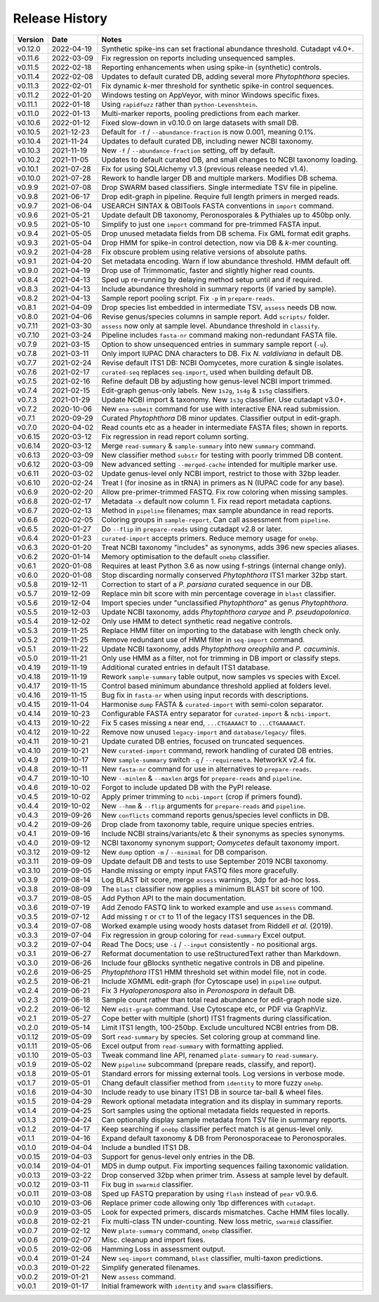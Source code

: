 Release History
===============

======= ========== ============================================================================
Version Date       Notes
======= ========== ============================================================================
v0.12.0 2022-04-19 Synthetic spike-ins can set fractional abundance threshold. Cutadapt v4.0+.
v0.11.6 2022-03-09 Fix regression on reports including unsequenced samples.
v0.11.5 2022-02-18 Reporting enhancements when using spike-in (synthetic) controls.
v0.11.4 2022-02-08 Updates to default curated DB, adding several more *Phytophthora* species.
v0.11.3 2022-02-01 Fix dynamic *k*-mer threshold for synthetic spike-in control sequences.
v0.11.2 2022-01-20 Windows testing on AppVeyor, with minor Windows specific fixes.
v0.11.1 2022-01-18 Using ``rapidfuzz`` rather than ``python-Levenshtein``.
v0.11.0 2022-01-13 Multi-marker reports, pooling predictions from each marker.
v0.10.6 2022-01-12 Fixed slow-down in v0.10.0 on large datasets with small DB.
v0.10.5 2021-12-23 Default for ``-f`` / ``--abundance-fraction`` is now 0.001, meaning 0.1%.
v0.10.4 2021-11-24 Updates to default curated DB, including newer NCBI taxonomy.
v0.10.3 2021-11-19 New ``-f`` / ``--abundance-fraction`` setting, off by default.
v0.10.2 2021-11-05 Updates to default curated DB, and small changes to NCBI taxonomy loading.
v0.10.1 2021-07-28 Fix for using SQLAlchemy v1.3 (previous release needed v1.4).
v0.10.0 2021-07-28 Rework to handle larger DB and multiple markers. Modifies DB schema.
v0.9.9  2021-07-08 Drop SWARM based classifiers. Single intermediate TSV file in pipeline.
v0.9.8  2021-06-17 Drop edit-graph in pipeline. Require full length primers in merged reads.
v0.9.7  2021-06-04 USEARCH SINTAX & OBITools FASTA conventions in ``import`` command.
v0.9.6  2021-05-21 Update default DB taxonomy, Peronosporales & Pythiales up to 450bp only.
v0.9.5  2021-05-10 Simplify to just one ``import`` command for pre-trimmed FASTA input.
v0.9.4  2021-05-05 Drop unused metadata fields from DB schema. Fix GML format edit graphs.
v0.9.3  2021-05-04 Drop HMM for spike-in control detection, now via DB & *k*-mer counting.
v0.9.2  2021-04-28 Fix obscure problem using relative versions of absolute paths.
v0.9.1  2021-04-20 Set metadata encoding. Warn if low abundance threshold. HMM default off.
v0.9.0  2021-04-19 Drop use of Trimmomatic, faster and slightly higher read counts.
v0.8.4  2021-04-13 Sped up re-running by delaying method setup until and if required.
v0.8.3  2021-04-13 Include abundance threshold in summary reports (if varied by sample).
v0.8.2  2021-04-13 Sample report pooling script. Fix ``-p`` in ``prepare-reads``.
v0.8.1  2021-04-09 Drop species list embedded in intermediate TSV, ``assess`` needs DB now.
v0.8.0  2021-04-06 Revise genus/species columns in sample report. Add ``scripts/`` folder.
v0.7.11 2021-03-30 ``assess`` now only at sample level. Abundance threshold in ``classify``.
v0.7.10 2021-03-24 Pipeline includes ``fasta-nr`` command making non-redundant FASTA file.
v0.7.9  2021-03-15 Option to show unsequenced entries in summary sample report (``-u``).
v0.7.8  2021-03-11 Only import IUPAC DNA characters to DB. Fix *N. valdiviana* in default DB.
v0.7.7  2021-02-24 Revise default ITS1 DB: NCBI Oomycetes, more curation & single isolates.
v0.7.6  2021-02-17 ``curated-seq`` replaces ``seq-import``, used when building default DB.
v0.7.5  2021-02-16 Refine default DB by adjusting how genus-level NCBI import trimmed.
v0.7.4  2021-02-15 Edit-graph genus-only labels. New ``1s2g``, ``1s4g`` & ``1s5g`` classifiers.
v0.7.3  2021-01-29 Update NCBI import & taxonomy. New ``1s3g`` classifier. Use cutadapt v3.0+.
v0.7.2  2020-10-06 New ``ena-submit`` command for use with interactive ENA read submission.
v0.7.1  2020-09-29 Curated *Phytophthora* DB minor updates. Classifier output in edit-graph.
v0.7.0  2020-04-02 Read counts etc as a header in intermediate FASTA files; shown in reports.
v0.6.15 2020-03-12 Fix regression in read report column sorting.
v0.6.14 2020-03-12 Merge ``read-summary`` & ``sample-summary`` into new ``summary`` command.
v0.6.13 2020-03-09 New classifier method ``substr`` for testing with poorly trimmed DB content.
v0.6.12 2020-03-09 New advanced setting ``--merged-cache`` intended for multiple marker use.
v0.6.11 2020-03-02 Update genus-level only NCBI import, restrict to those with 32bp leader.
v0.6.10 2020-02-24 Treat I (for inosine as in tRNA) in primers as N (IUPAC code for any base).
v0.6.9  2020-02-20 Allow pre-primer-trimmed FASTQ. Fix row coloring when missing samples.
v0.6.8  2020-02-17 Metadata ``-x`` default now column 1. Fix read report metadata captions.
v0.6.7  2020-02-13 Method in ``pipeline`` filenames; max sample abundance in read reports.
v0.6.6  2020-02-05 Coloring groups in ``sample-report``. Can call assessment from ``pipeline``.
v0.6.5  2020-01-27 Do ``--flip`` in ``prepare-reads`` using cutadapt v2.8 or later.
v0.6.4  2020-01-23 ``curated-import`` accepts primers. Reduce memory usage for ``onebp``.
v0.6.3  2020-01-20 Treat NCBI taxonomy "includes" as synonyms, adds 396 new species aliases.
v0.6.2  2020-01-14 Memory optimisation to the default ``onebp`` classifier.
v0.6.1  2020-01-08 Requires at least Python 3.6 as now using f-strings (internal change only).
v0.6.0  2020-01-08 Stop discarding normally conserved *Phytophthora* ITS1 marker 32bp start.
v0.5.8  2019-12-11 Correction to start of a *P. parsiana* curated sequence in our DB.
v0.5.7  2019-12-09 Replace min bit score with min percentage coverage in ``blast`` classifier.
v0.5.6  2019-12-04 Import species under "unclassified *Phytophthora*" as genus *Phytophthora*.
v0.5.5  2019-12-03 Update NCBI taxonomy, adds *Phytophthora caryae* and *P. pseudopolonica*.
v0.5.4  2019-12-02 Only use HMM to detect synthetic read negative controls.
v0.5.3  2019-11-25 Replace HMM filter on importing to the database with length check only.
v0.5.2  2019-11-25 Remove redundant use of HMM filter in ``seq-import`` command.
v0.5.1  2019-11-22 Update NCBI taxonomy, adds *Phytophthora oreophila* and *P. cacuminis*.
v0.5.0  2019-11-21 Only use HMM as a filter, not for trimming in DB import or classify steps.
v0.4.19 2019-11-19 Additional curated entries in default ITS1 database.
v0.4.18 2019-11-19 Rework ``sample-summary`` table output, now samples vs species with Excel.
v0.4.17 2019-11-15 Control based minimum abundance threshold applied at folders level.
v0.4.16 2019-11-15 Bug fix in ``fasta-nr`` when using input records with descriptions.
v0.4.15 2019-11-04 Harmonise ``dump`` FASTA & ``curated-import`` with semi-colon separator.
v0.4.14 2019-10-23 Configurable FASTA entry separator for ``curated-import`` & ``ncbi-import``.
v0.4.13 2019-10-22 Fix 5 cases missing ``A`` near end, ``...CTGAAAACT`` to ``...CTGAAAAACT``.
v0.4.12 2019-10-22 Remove now unused ``legacy-import`` and ``database/legacy/`` files.
v0.4.11 2019-10-21 Update curated DB entries, focused on truncated sequences.
v0.4.10 2019-10-21 New ``curated-import`` command, rework handling of curated DB entries.
v0.4.9  2019-10-17 New ``sample-summary`` switch ``-q`` / ``--requiremeta``. NetworkX v2.4 fix.
v0.4.8  2019-10-11 New ``fasta-nr`` command for use in alternatives to ``prepare-reads``.
v0.4.7  2019-10-10 New ``--minlen`` & ``--maxlen`` args for ``prepare-reads`` and ``pipeline``.
v0.4.6  2019-10-02 Forgot to include updated DB with the PyPI release.
v0.4.5  2019-10-02 Apply primer trimming to ``ncbi-import`` (crop if primers found).
v0.4.4  2019-10-02 New ``--hmm`` & ``--flip`` arguments for ``prepare-reads`` and ``pipeline``.
v0.4.3  2019-09-26 New ``conflicts`` command reports genus/species level conflicts in DB.
v0.4.2  2019-09-26 Drop clade from taxonomy table, require unique species entries.
v0.4.1  2019-09-16 Include NCBI strains/variants/etc & their synonyms as species synonyms.
v0.4.0  2019-09-12 NCBI taxonomy synonym support; *Oomycetes* default taxonomy import.
v0.3.12 2019-09-12 New ``dump`` option ``-m`` /  ``--minimal`` for DB comparison.
v0.3.11 2019-09-09 Update default DB and tests to use September 2019 NCBI taxonomy.
v0.3.10 2019-09-05 Handle missing or empty input FASTQ files more gracefully.
v0.3.9  2019-08-14 Log BLAST bit score, merge ``assess`` warnings, 3dp for ad-hoc loss.
v0.3.8  2019-08-09 The ``blast`` classifier now applies a minimum BLAST bit score of 100.
v0.3.7  2019-08-05 Add Python API to the main documentation.
v0.3.6  2019-07-19 Add Zenodo FASTQ link to worked example and use ``assess`` command.
v0.3.5  2019-07-12 Add missing ``T`` or ``CT`` to 11 of the legacy ITS1 sequences in the DB.
v0.3.4  2019-07-08 Worked example using woody hosts dataset from Riddell *et al.* (2019).
v0.3.3  2019-07-04 Fix regression in group coloring for ``read-summary`` Excel output.
v0.3.2  2019-07-04 Read The Docs; use ``-i`` / ``--input`` consistently - no positional args.
v0.3.1  2019-06-27 Reformat documentation to use reStructuredText rather than Markdown.
v0.3.0  2019-06-26 Include four gBlocks synthetic negative controls in DB and pipeline.
v0.2.6  2019-06-25 *Phytophthora* ITS1 HMM threshold set within model file, not in code.
v0.2.5  2019-06-21 Include XGMML edit-graph (for Cytoscape use) in ``pipeline`` output.
v0.2.4  2019-06-21 Fix 3 *Hyaloperonospora* also in *Peronospora* in default DB.
v0.2.3  2019-06-18 Sample count rather than total read abundance for edit-graph node size.
v0.2.2  2019-06-12 New ``edit-graph`` command. Use Cytoscape etc, or PDF via GraphViz.
v0.2.1  2019-05-27 Cope better with multiple (short) ITS1 fragments during classification.
v0.2.0  2019-05-14 Limit ITS1 length, 100-250bp. Exclude uncultured NCBI entries from DB.
v0.1.12 2019-05-09 Sort ``read-summary`` by species. Set coloring group at command line.
v0.1.11 2019-05-06 Excel output from ``read-summary`` with formatting applied.
v0.1.10 2019-05-03 Tweak command line API, renamed ``plate-summary`` to ``read-summary``.
v0.1.9  2019-05-02 New ``pipeline`` subcommand (prepare reads, classify, and report).
v0.1.8  2019-05-01 Standard errors for missing external tools. Log versions in verbose mode.
v0.1.7  2019-05-01 Chang default classifier method from ``identity`` to more fuzzy ``onebp``.
v0.1.6  2019-04-30 Include ready to use binary ITS1 DB in source tar-ball & wheel files.
v0.1.5  2019-04-29 Rework optional metadata integration and its display in summary reports.
v0.1.4  2019-04-25 Sort samples using the optional metadata fields requested in reports.
v0.1.3  2019-04-24 Can optionally display sample metadata from TSV file in summary reports.
v0.1.2  2019-04-17 Keep searching if ``onebp`` classifier perfect match is at genus-level only.
v0.1.1  2019-04-16 Expand default taxonomy & DB from Peronosporaceae to Peronosporales.
v0.1.0  2019-04-04 Include a bundled ITS1 DB.
v0.0.15 2019-04-03 Support for genus-level only entries in the DB.
v0.0.14 2019-04-01 MD5 in dump output. Fix importing sequences failing taxonomic validation.
v0.0.13 2019-03-22 Drop conserved 32bp when primer trim. Assess at sample level by default.
v0.0.12 2019-03-11 Fix bug in ``swarmid`` classifier.
v0.0.11 2019-03-08 Sped up FASTQ preparation by using ``flash`` instead of ``pear`` v0.9.6.
v0.0.10 2019-03-06 Replace primer code allowing only 1bp differences with ``cutadapt``.
v0.0.9  2019-03-05 Look for expected primers, discards mismatches. Cache HMM files locally.
v0.0.8  2019-02-21 Fix multi-class TN under-counting. New loss metric, ``swarmid`` classifier.
v0.0.7  2019-02-12 New ``plate-summary`` command, ``onebp`` classifier.
v0.0.6  2019-02-07 Misc. cleanup and import fixes.
v0.0.5  2019-02-06 Hamming Loss in assessment output.
v0.0.4  2019-01-24 New ``seq-import`` command, ``blast`` classifier, multi-taxon predictions.
v0.0.3  2019-01-22 Simplify generated filenames.
v0.0.2  2019-01-21 New ``assess`` command.
v0.0.1  2019-01-17 Initial framework with ``identity`` and ``swarm`` classifiers.
======= ========== ============================================================================
